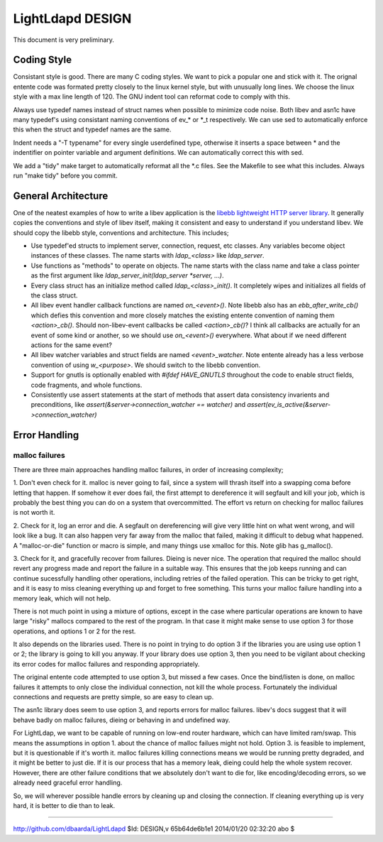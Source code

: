=================
LightLdapd DESIGN
=================

This document is very preliminary.

Coding Style
============

Consistant style is good. There are many C coding styles. We want to
pick a popular one and stick with it. The orignal entente code was
formated pretty closely to the linux kernel style, but with unusually
long lines. We choose the linux style with a max line length of 120.
The GNU indent tool can reformat code to comply with this.

Always use typedef names instead of struct names when possible to
minimize code noise.  Both libev and asn1c have many typedef's using
consistant naming conventions of ev_* or *_t respectively. We can use
sed to automatically enforce this when the struct and typedef names
are the same.

Indent needs a "-T typename" for every single userdefined type,
otherwise it inserts a space between * and the indentifier on pointer
variable and argument definitions. We can automatically correct this
with sed.

We add a "tidy" make target to automatically reformat all the *.c
files. See the Makefile to see what this includes. Always run "make
tidy" before you commit.

General Architecture
====================

One of the neatest examples of how to write a libev application is the
`libebb lightweight HTTP server library
<http://github.com/taf2/libebb>`_. It generally copies the conventions
and style of libev itself, making it consistent and easy to understand
if you understand libev. We should copy the libebb style, conventions
and architecture. This includes;

* Use typedef'ed structs to implement server, connection, request, etc
  classes. Any variables become object instances of these classes. The
  name starts with `ldap_<class>` like `ldap_server`.

* Use functions as "methods" to operate on objects. The name starts
  with the class name and take a class pointer as the first argument
  like `ldap_server_init(ldap_server *server, ...)`.

* Every class struct has an initialize method called
  `ldap_<class>_init()`. It completely wipes and initializes all
  fields of the class struct.

* All libev event handler callback functions are named `on_<event>()`.
  Note libebb also has an `ebb_after_write_cb()` which defies this
  convention and more closely matches the existing entente convention
  of naming them `<action>_cb()`. Should non-libev-event callbacks be
  called `<action>_cb()`? I think all callbacks are actually for an
  event of some kind or another, so we should use `on_<event>()`
  everywhere. What about if we need different actions for the same
  event?

* All libev watcher variables and struct fields are named
  `<event>_watcher`. Note entente already has a less verbose
  convention of using `w_<purpose>`. We should switch to the libebb
  convention.

* Support for gnutls is optionally enabled with `#ifdef HAVE_GNUTLS`
  throughout the code to enable struct fields, code fragments, and
  whole functions.

* Consistently use assert statements at the start of methods that
  assert data consistency invarients and preconditions, like
  `assert(&server->connection_watcher == watcher)` and
  `assert(ev_is_active(&server->connection_watcher)`

Error Handling
==============

malloc failures
---------------

There are three main approaches handling malloc failures, in order of
increasing complexity;

1. Don't even check for it. malloc is never going to fail, since a
system will thrash itself into a swapping coma before letting that
happen. If somehow it ever does fail, the first attempt to dereference
it will segfault and kill your job, which is probably the best thing
you can do on a system that overcommitted. The effort vs return on
checking for malloc failures is not worth it.

2. Check for it, log an error and die. A segfault on dereferencing
will give very little hint on what went wrong, and will look like a
bug. It can also happen very far away from the malloc that failed,
making it difficult to debug what happened. A "malloc-or-die" function
or macro is simple, and many things use xmalloc for this. Note glib
has g_malloc().

3. Check for it, and gracefully recover from failures. Dieing is never
nice. The operation that required the malloc should revert any
progress made and report the failure in a suitable way. This ensures
that the job keeps running and can continue sucessfully handling other
operations, including retries of the failed operation.  This can be
tricky to get right, and it is easy to miss cleaning everything up and
forget to free something. This turns your malloc failure handling into
a memory leak, which will not help.

There is not much point in using a mixture of options, except in the
case where particular operations are known to have large "risky"
mallocs compared to the rest of the program. In that case it might
make sense to use option 3 for those operations, and options 1 or 2
for the rest.

It also depends on the libraries used. There is no point in
trying to do option 3 if the libraries you are using use option 1 or
2; the library is going to kill you anyway. If your library does use
option 3, then you need to be vigilant about checking its error codes
for malloc failures and responding appropriately.

The original entente code attempted to use option 3, but missed a few
cases. Once the bind/listen is done, on malloc failures it attempts to
only close the individual connection, not kill the whole process.
Fortunately the individual connections and requests are pretty simple,
so are easy to clean up.

The asn1c library does seem to use option 3, and reports errors for
malloc failures. libev's docs suggest that it will behave badly on
malloc failures, dieing or behaving in and undefined way.

For LightLdap, we want to be capable of running on low-end router
hardware, which can have limited ram/swap. This means the assumptions
in option 1. about the chance of malloc failues might not hold. Option
3. is feasible to implement, but it is questionable if it's worth it.
malloc failures killing connections means we would be running pretty
degraded, and it might be better to just die. If it is our process
that has a memory leak, dieing could help the whole system recover.
However, there are other failure conditions that we absolutely don't
want to die for, like encoding/decoding errors, so we already need
graceful error handling.

So, we will wherever possible handle errors by cleaning up and closing
the connection. If cleaning everything up is very hard, it is better
to die than to leak.


----

http://github.com/dbaarda/LightLdapd
$Id: DESIGN,v 65b64de6b1e1 2014/01/20 02:32:20 abo $
